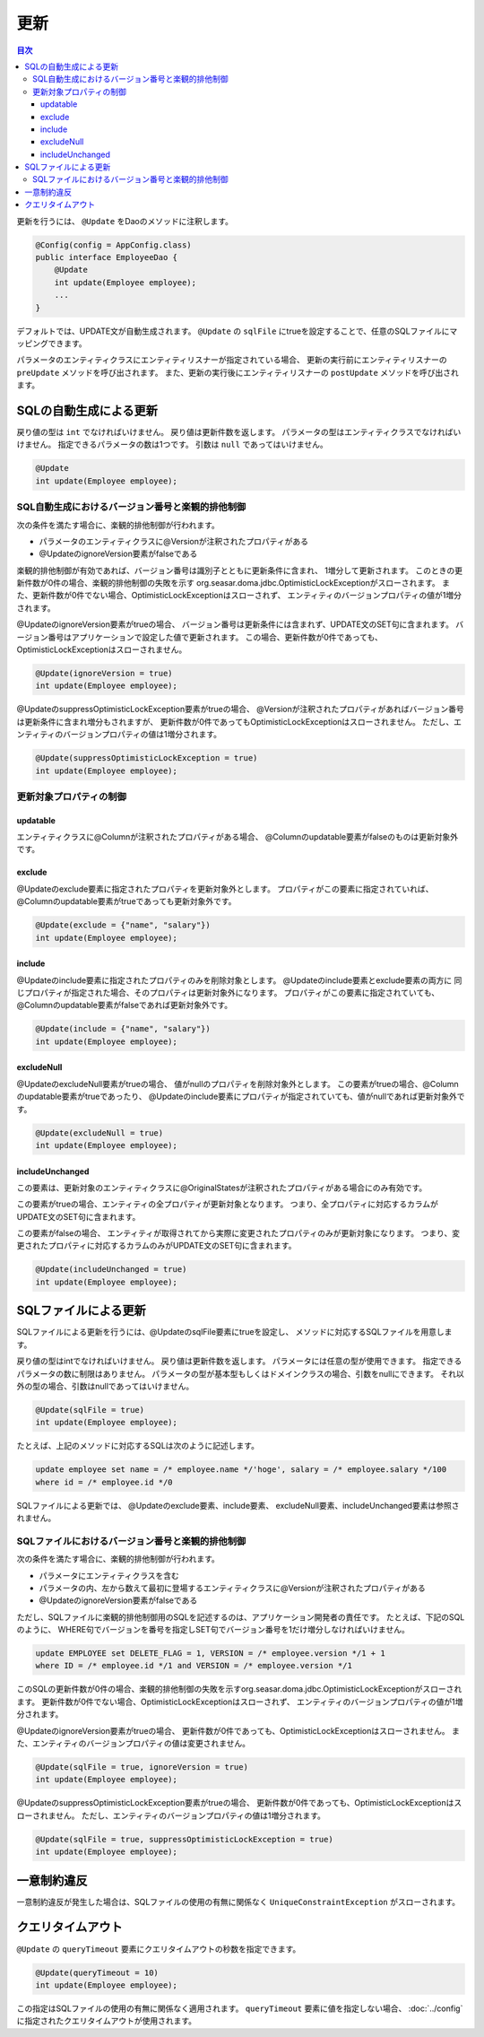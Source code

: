 ==================
更新
==================

.. contents:: 目次
   :depth: 3

更新を行うには、 ``@Update`` をDaoのメソッドに注釈します。

.. code-block:: java

  @Config(config = AppConfig.class)
  public interface EmployeeDao {
      @Update
      int update(Employee employee);
      ...
  }

デフォルトでは、UPDATE文が自動生成されます。
``@Update`` の ``sqlFile`` にtrueを設定することで、任意のSQLファイルにマッピングできます。

パラメータのエンティティクラスにエンティティリスナーが指定されている場合、
更新の実行前にエンティティリスナーの ``preUpdate`` メソッドを呼び出されます。
また、更新の実行後にエンティティリスナーの ``postUpdate`` メソッドを呼び出されます。

SQLの自動生成による更新
=======================

戻り値の型は ``int`` でなければいけません。
戻り値は更新件数を返します。
パラメータの型はエンティティクラスでなければいけません。
指定できるパラメータの数は1つです。
引数は ``null`` であってはいけません。

.. code-block:: java

  @Update
  int update(Employee employee);

SQL自動生成におけるバージョン番号と楽観的排他制御
-------------------------------------------------

次の条件を満たす場合に、楽観的排他制御が行われます。

* パラメータのエンティティクラスに@Versionが注釈されたプロパティがある
* @UpdateのignoreVersion要素がfalseである

楽観的排他制御が有効であれば、バージョン番号は識別子とともに更新条件に含まれ、
1増分して更新されます。
このときの更新件数が0件の場合、楽観的排他制御の失敗を示す
org.seasar.doma.jdbc.OptimisticLockExceptionがスローされます。
また、更新件数が0件でない場合、OptimisticLockExceptionはスローされず、
エンティティのバージョンプロパティの値が1増分されます。

@UpdateのignoreVersion要素がtrueの場合、
バージョン番号は更新条件には含まれず、UPDATE文のSET句に含まれます。
バージョン番号はアプリケーションで設定した値で更新されます。
この場合、更新件数が0件であっても、OptimisticLockExceptionはスローされません。

.. code-block:: java

  @Update(ignoreVersion = true)
  int update(Employee employee);

@UpdateのsuppressOptimisticLockException要素がtrueの場合、
@Versionが注釈されたプロパティがあればバージョン番号は更新条件に含まれ増分もされますが、
更新件数が0件であってもOptimisticLockExceptionはスローされません。
ただし、エンティティのバージョンプロパティの値は1増分されます。

.. code-block:: java

  @Update(suppressOptimisticLockException = true)
  int update(Employee employee);

更新対象プロパティの制御
------------------------

updatable
~~~~~~~~~

エンティティクラスに@Columnが注釈されたプロパティがある場合、
@Columnのupdatable要素がfalseのものは更新対象外です。

exclude
~~~~~~~

@Updateのexclude要素に指定されたプロパティを更新対象外とします。
プロパティがこの要素に指定されていれば、@Columnのupdatable要素がtrueであっても更新対象外です。

.. code-block:: java

  @Update(exclude = {"name", "salary"})
  int update(Employee employee);

include
~~~~~~~

@Updateのinclude要素に指定されたプロパティのみを削除対象とします。
@Updateのinclude要素とexclude要素の両方に
同じプロパティが指定された場合、そのプロパティは更新対象外になります。
プロパティがこの要素に指定されていても、@Columnのupdatable要素がfalseであれば更新対象外です。

.. code-block:: java

  @Update(include = {"name", "salary"})
  int update(Employee employee);

excludeNull
~~~~~~~~~~~

@UpdateのexcludeNull要素がtrueの場合、 値がnullのプロパティを削除対象外とします。
この要素がtrueの場合、@Columnのupdatable要素がtrueであったり、
@Updateのinclude要素にプロパティが指定されていても、値がnullであれば更新対象外です。

.. code-block:: java

  @Update(excludeNull = true)
  int update(Employee employee);

includeUnchanged
~~~~~~~~~~~~~~~~

この要素は、更新対象のエンティティクラスに@OriginalStatesが注釈されたプロパティがある場合にのみ有効です。

この要素がtrueの場合、エンティティの全プロパティが更新対象となります。
つまり、全プロパティに対応するカラムがUPDATE文のSET句に含まれます。

この要素がfalseの場合、
エンティティが取得されてから実際に変更されたプロパティのみが更新対象になります。
つまり、変更されたプロパティに対応するカラムのみがUPDATE文のSET句に含まれます。

.. code-block:: java

  @Update(includeUnchanged = true)
  int update(Employee employee);

SQLファイルによる更新
=====================

SQLファイルによる更新を行うには、@UpdateのsqlFile要素にtrueを設定し、
メソッドに対応するSQLファイルを用意します。

戻り値の型はintでなければいけません。
戻り値は更新件数を返します。
パラメータには任意の型が使用できます。
指定できるパラメータの数に制限はありません。
パラメータの型が基本型もしくはドメインクラスの場合、引数をnullにできます。
それ以外の型の場合、引数はnullであってはいけません。

.. code-block:: java

  @Update(sqlFile = true)
  int update(Employee employee);

たとえば、上記のメソッドに対応するSQLは次のように記述します。

.. code-block:: sql

  update employee set name = /* employee.name */'hoge', salary = /* employee.salary */100
  where id = /* employee.id */0

SQLファイルによる更新では、
@Updateのexclude要素、include要素、 excludeNull要素、includeUnchanged要素は参照されません。

SQLファイルにおけるバージョン番号と楽観的排他制御
-------------------------------------------------

次の条件を満たす場合に、楽観的排他制御が行われます。

* パラメータにエンティティクラスを含む
* パラメータの内、左から数えて最初に登場するエンティティクラスに@Versionが注釈されたプロパティがある
* @UpdateのignoreVersion要素がfalseである

ただし、SQLファイルに楽観的排他制御用のSQLを記述するのは、アプリケーション開発者の責任です。
たとえば、下記のSQLのように、
WHERE句でバージョンを番号を指定しSET句でバージョン番号を1だけ増分しなければいけません。

.. code-block:: sql

  update EMPLOYEE set DELETE_FLAG = 1, VERSION = /* employee.version */1 + 1
  where ID = /* employee.id */1 and VERSION = /* employee.version */1

このSQLの更新件数が0件の場合、楽観的排他制御の失敗を示すorg.seasar.doma.jdbc.OptimisticLockExceptionがスローされます。
更新件数が0件でない場合、OptimisticLockExceptionはスローされず、
エンティティのバージョンプロパティの値が1増分されます。

@UpdateのignoreVersion要素がtrueの場合、
更新件数が0件であっても、OptimisticLockExceptionはスローされません。
また、エンティティのバージョンプロパティの値は変更されません。

.. code-block:: java

  @Update(sqlFile = true, ignoreVersion = true)
  int update(Employee employee);

@UpdateのsuppressOptimisticLockException要素がtrueの場合、
更新件数が0件であっても、OptimisticLockExceptionはスローされません。
ただし、エンティティのバージョンプロパティの値は1増分されます。

.. code-block:: java

  @Update(sqlFile = true, suppressOptimisticLockException = true)
  int update(Employee employee);

一意制約違反
============

一意制約違反が発生した場合は、SQLファイルの使用の有無に関係なく
``UniqueConstraintException`` がスローされます。

クエリタイムアウト
==================

``@Update`` の ``queryTimeout`` 要素にクエリタイムアウトの秒数を指定できます。

.. code-block:: java

  @Update(queryTimeout = 10)
  int update(Employee employee);

この指定はSQLファイルの使用の有無に関係なく適用されます。
``queryTimeout`` 要素に値を指定しない場合、
:doc:`../config` に指定されたクエリタイムアウトが使用されます。
